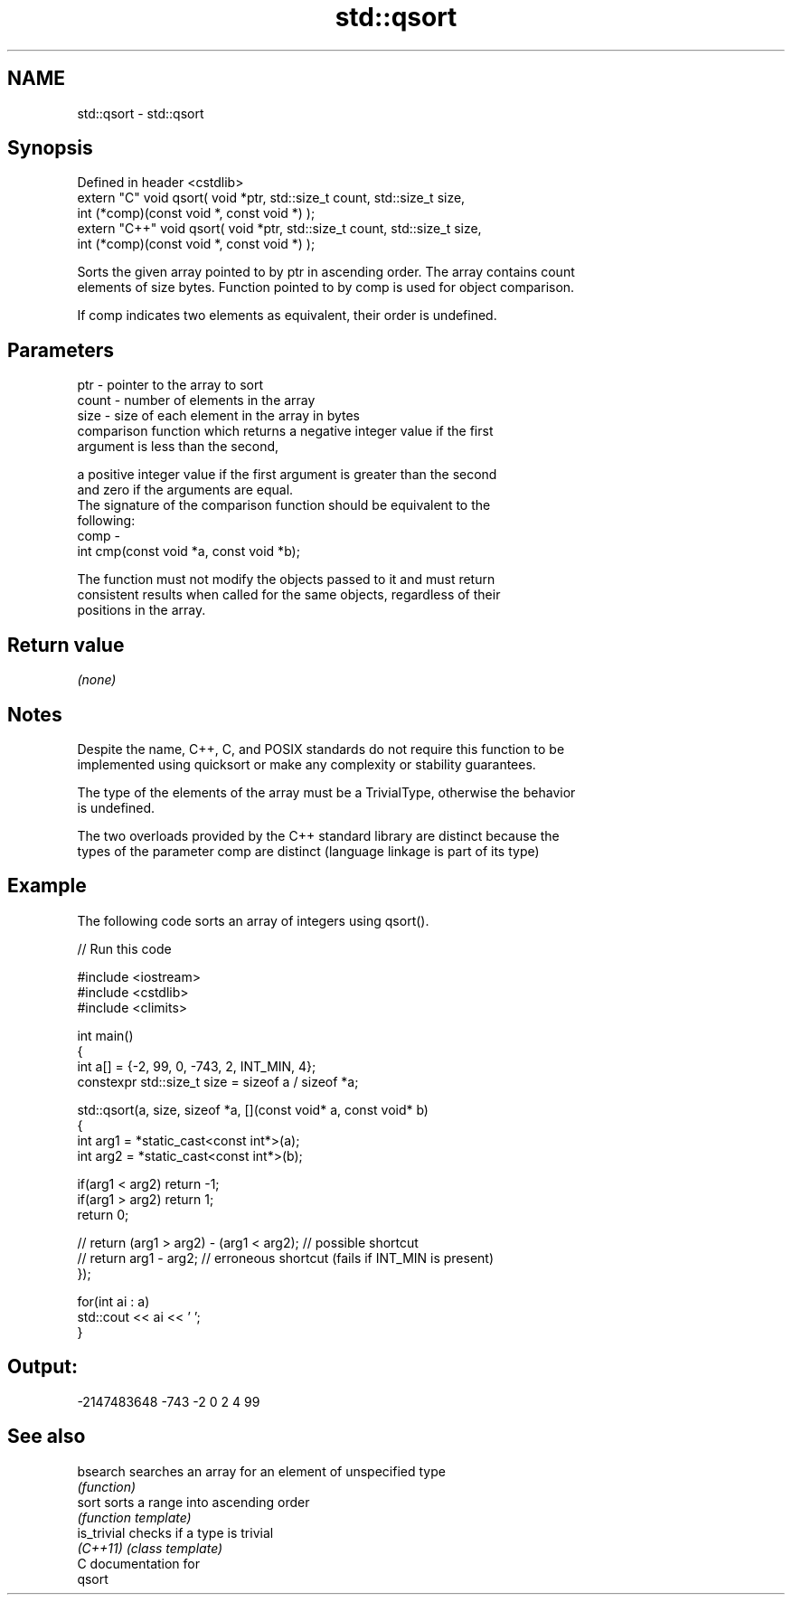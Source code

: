 .TH std::qsort 3 "Nov 16 2016" "2.1 | http://cppreference.com" "C++ Standard Libary"
.SH NAME
std::qsort \- std::qsort

.SH Synopsis
   Defined in header <cstdlib>
   extern "C" void qsort( void *ptr, std::size_t count, std::size_t size,
   int (*comp)(const void *, const void *) );
   extern "C++" void qsort( void *ptr, std::size_t count, std::size_t size,
   int (*comp)(const void *, const void *) );

   Sorts the given array pointed to by ptr in ascending order. The array contains count
   elements of size bytes. Function pointed to by comp is used for object comparison.

   If comp indicates two elements as equivalent, their order is undefined.

.SH Parameters

   ptr   - pointer to the array to sort
   count - number of elements in the array
   size  - size of each element in the array in bytes
           comparison function which returns a negative integer value if the first
           argument is less than the second,

           a positive integer value if the first argument is greater than the second
           and zero if the arguments are equal.
           The signature of the comparison function should be equivalent to the
           following:
   comp  -
           int cmp(const void *a, const void *b);

           The function must not modify the objects passed to it and must return
           consistent results when called for the same objects, regardless of their
           positions in the array.

           

.SH Return value

   \fI(none)\fP

.SH Notes

   Despite the name, C++, C, and POSIX standards do not require this function to be
   implemented using quicksort or make any complexity or stability guarantees.

   The type of the elements of the array must be a TrivialType, otherwise the behavior
   is undefined.

   The two overloads provided by the C++ standard library are distinct because the
   types of the parameter comp are distinct (language linkage is part of its type)

.SH Example

   The following code sorts an array of integers using qsort().

   
// Run this code

 #include <iostream>
 #include <cstdlib>
 #include <climits>

 int main()
 {
     int a[] = {-2, 99, 0, -743, 2, INT_MIN, 4};
     constexpr std::size_t size = sizeof a / sizeof *a;

     std::qsort(a, size, sizeof *a, [](const void* a, const void* b)
     {
         int arg1 = *static_cast<const int*>(a);
         int arg2 = *static_cast<const int*>(b);

         if(arg1 < arg2) return -1;
         if(arg1 > arg2) return 1;
         return 0;

     //  return (arg1 > arg2) - (arg1 < arg2); // possible shortcut
     //  return arg1 - arg2; // erroneous shortcut (fails if INT_MIN is present)
     });

     for(int ai : a)
         std::cout << ai << ' ';
 }

.SH Output:

 -2147483648 -743 -2 0 2 4 99

.SH See also

   bsearch    searches an array for an element of unspecified type
              \fI(function)\fP
   sort       sorts a range into ascending order
              \fI(function template)\fP
   is_trivial checks if a type is trivial
   \fI(C++11)\fP    \fI(class template)\fP
   C documentation for
   qsort
